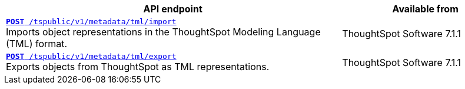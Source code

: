 

[div tableContainer]
--
[width="100%" cols="2,1"]
[options='header']
|=====
|API endpoint| Available from
|`xref:tml-api.adoc#import[**POST** /tspublic/v1/metadata/tml/import]` +
Imports object representations in the ThoughtSpot Modeling Language (TML) format. |
ThoughtSpot Software [version noBackground]#7.1.1#
|`xref:tml-api.adoc#export[**POST** /tspublic/v1/metadata/tml/export]` +
Exports objects from ThoughtSpot as TML representations. |
ThoughtSpot Software [version noBackground]#7.1.1#
|=====
--
////
--
`xref:tml-api.adoc#import[**POST** /tspublic/v1/metadata/tml/import]`

+++<p class="divider">Imports object representations in the ThoughtSpot Modeling Language (TML) format.</p>+++

`xref:tml-api.adoc#export[**POST** /tspublic/v1/metadata/tml/export]`

+++<p class="divider">Exports objects from ThoughtSpot as TML representations.</p>+++
--
////